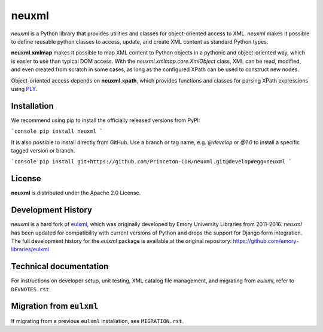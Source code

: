 ======
neuxml
======

.. image:: https://img.shields.io/pypi/v/neuxml.svg
  :target: https://pypi.python.org/pypi/neuxml
  :alt: PyPI

.. image:: https://img.shields.io/github/license/Princeton-CDH/neuxml.svg
  :alt: License

.. image:: https://img.shields.io/pypi/pyversions/neuxml
  :alt: PyPI - Python Version

.. image:: https://img.shields.io/pypi/dm/neuxml.svg
  :alt: PyPI downloads

`neuxml` is a Python library that provides utilities and classes for
object-oriented access to XML. `neuxml` makes it possible to define reusable
python classes to access, update, and create XML content as standard Python types.

**neuxml.xmlmap** makes it possible to map XML content to Python objects in a
pythonic and object-oriented way, which is easier to use than typical DOM access.
With the `neuxml.xmlmap.core.XmlObject` class, XML can be read, modified, and even
created from scratch in some cases, as long as the configured XPath can
be used to construct new nodes.

Object-oriented access depends on **neuxml.xpath**, which provides functions and
classes for parsing XPath expressions using `PLY <http://www.dabeaz.com/ply/>`_.

Installation
============

We recommend using pip to install the officially released versions from PyPI:

```console
pip install neuxml
```

It is also possible to install directly from GitHub. Use a branch or tag name,
e.g. `@develop` or `@1.0` to install a specific tagged version or branch.

```console
pip install git+https://github.com/Princeton-CDH/neuxml.git@develop#egg=neuxml
```

License
=======

**neuxml** is distributed under the Apache 2.0 License.


Development History
===================

`neuxml` is a hard fork of `eulxml <https://github.com/emory-libraries/eulxml>`_,
which was originally developed by Emory University Libraries from 2011-2016.
`neuxml` has been updated for compatibility with current versions of Python
and drops the support for Django form integration. The full development history
for the `eulxml` package is available at the original repository:  https://github.com/emory-libraries/eulxml


Technical documentation
=======================

For instructions on developer setup, unit testing, XML catalog file management,
and migrating from `eulxml`, refer to ``DEVNOTES.rst``.

Migration from ``eulxml``
=========================

If migrating from a previous ``eulxml`` installation, see ``MIGRATION.rst``.
